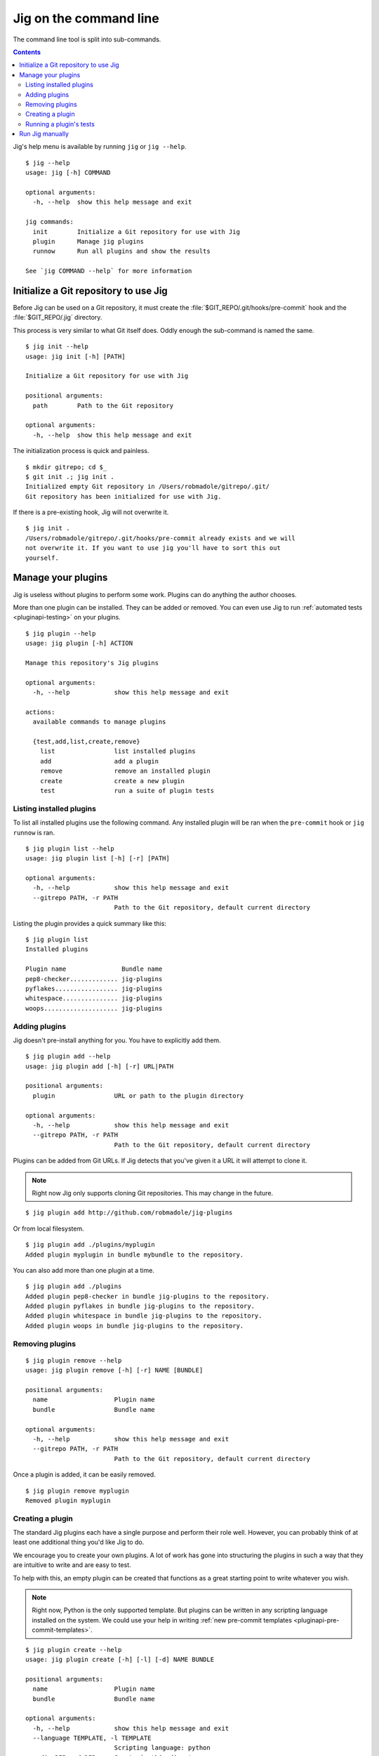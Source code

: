 Jig on the command line
=======================

The command line tool is split into sub-commands.

.. contents::

Jig's help menu is available by running ``jig`` or ``jig --help``.

::

    $ jig --help
    usage: jig [-h] COMMAND

    optional arguments:
      -h, --help  show this help message and exit

    jig commands:
      init        Initialize a Git repository for use with Jig
      plugin      Manage jig plugins
      runnow      Run all plugins and show the results

    See `jig COMMAND --help` for more information

.. _cli-init:

Initialize a Git repository to use Jig
--------------------------------------

Before Jig can be used on a Git repository, it must create the
:file:`$GIT_REPO/.git/hooks/pre-commit` hook and the :file:`$GIT_REPO/.jig`
directory.

This process is very similar to what Git itself does. Oddly enough the
sub-command is named the same.

::

    $ jig init --help
    usage: jig init [-h] [PATH]

    Initialize a Git repository for use with Jig

    positional arguments:
      path        Path to the Git repository

    optional arguments:
      -h, --help  show this help message and exit

The initialization process is quick and painless.

::

    $ mkdir gitrepo; cd $_
    $ git init .; jig init .
    Initialized empty Git repository in /Users/robmadole/gitrepo/.git/
    Git repository has been initialized for use with Jig.

If there is a pre-existing hook, Jig will not overwrite it.

::

    $ jig init .
    /Users/robmadole/gitrepo/.git/hooks/pre-commit already exists and we will
    not overwrite it. If you want to use jig you'll have to sort this out
    yourself.

.. _cli-plugin:

Manage your plugins
-------------------

Jig is useless without plugins to perform some work. Plugins can do anything
the author chooses.

More than one plugin can be installed. They can be added or removed. You can
even use Jig to run :ref:`automated tests <pluginapi-testing>` on your plugins.

::

    $ jig plugin --help
    usage: jig plugin [-h] ACTION

    Manage this repository's Jig plugins

    optional arguments:
      -h, --help            show this help message and exit

    actions:
      available commands to manage plugins

      {test,add,list,create,remove}
        list                list installed plugins
        add                 add a plugin
        remove              remove an installed plugin
        create              create a new plugin
        test                run a suite of plugin tests

.. _cli-plugin-list:

Listing installed plugins
~~~~~~~~~~~~~~~~~~~~~~~~~

To list all installed plugins use the following command. Any installed plugin
will be ran when the ``pre-commit`` hook or ``jig runnow`` is ran.

::

    $ jig plugin list --help
    usage: jig plugin list [-h] [-r] [PATH]

    optional arguments:
      -h, --help            show this help message and exit
      --gitrepo PATH, -r PATH
                            Path to the Git repository, default current directory

Listing the plugin provides a quick summary like this:

::

    $ jig plugin list
    Installed plugins

    Plugin name               Bundle name
    pep8-checker............. jig-plugins
    pyflakes................. jig-plugins
    whitespace............... jig-plugins
    woops.................... jig-plugins

.. _cli-plugin-add:

Adding plugins
~~~~~~~~~~~~~~

Jig doesn't pre-install anything for you. You have to explicitly add them.

::

    $ jig plugin add --help
    usage: jig plugin add [-h] [-r] URL|PATH

    positional arguments:
      plugin                URL or path to the plugin directory

    optional arguments:
      -h, --help            show this help message and exit
      --gitrepo PATH, -r PATH
                            Path to the Git repository, default current directory

Plugins can be added from Git URLs. If Jig detects that you've given it a URL
it will attempt to clone it.

.. note:: Right now Jig only supports cloning Git repositories. This may change
          in the future.

::

    $ jig plugin add http://github.com/robmadole/jig-plugins


Or from local filesystem.

::

    $ jig plugin add ./plugins/myplugin
    Added plugin myplugin in bundle mybundle to the repository.

You can also add more than one plugin at a time.

::

    $ jig plugin add ./plugins
    Added plugin pep8-checker in bundle jig-plugins to the repository.
    Added plugin pyflakes in bundle jig-plugins to the repository.
    Added plugin whitespace in bundle jig-plugins to the repository.
    Added plugin woops in bundle jig-plugins to the repository.

.. _cli-plugin-remove:

Removing plugins
~~~~~~~~~~~~~~~~

::

    $ jig plugin remove --help
    usage: jig plugin remove [-h] [-r] NAME [BUNDLE]

    positional arguments:
      name                  Plugin name
      bundle                Bundle name

    optional arguments:
      -h, --help            show this help message and exit
      --gitrepo PATH, -r PATH
                            Path to the Git repository, default current directory

Once a plugin is added, it can be easily removed.

::

    $ jig plugin remove myplugin
    Removed plugin myplugin

.. _cli-plugin-create:

Creating a plugin
~~~~~~~~~~~~~~~~~

The standard Jig plugins each have a single purpose and perform their role
well. However, you can probably think of at least one additional thing you'd
like Jig to do.

We encourage you to create your own plugins. A lot of work has gone into
structuring the plugins in such a way that they are intuitive to write and are
easy to test.

To help with this, an empty plugin can be created that functions as a great
starting point to write whatever you wish.

.. note:: Right now, Python is the only supported template. But plugins can be
          written in any scripting language installed on the system. We could use your
          help in writing :ref:`new pre-commit templates
          <pluginapi-pre-commit-templates>`.

::

    $ jig plugin create --help
    usage: jig plugin create [-h] [-l] [-d] NAME BUNDLE

    positional arguments:
      name                  Plugin name
      bundle                Bundle name

    optional arguments:
      -h, --help            show this help message and exit
      --language TEMPLATE, -l TEMPLATE
                            Scripting language: python
      --dir DIR, -d DIR     Create in this directory

Plugins have a ``NAME`` and belong in a ``BUNDLE``. The name usually describes
what it does. The bundle can be a company, your name, or an identifier that
groups multiple plugins together.

Example of creating a plugin that checks widgets for the Acme Corporation.

::

    $ jig plugin create widget-checker acme-corp
    Created plugin as ./widget-checker

The :doc:`plugin API <pluginapi>` has more information on where you can go
after you've created a new plugin.

.. _cli-plugin-test:

Running a plugin's tests
~~~~~~~~~~~~~~~~~~~~~~~~

Jig will run automated tests for a plugin if they exist.

For information on ``jig plugin test`` see :ref:`Testing Plugins <pluginapi-testing>`.

.. _cli-runnow:

Run Jig manually
----------------

Jig is normally ran before you commit. The primary purpose is to catch things
that you ordinarily wouldn't add.

But, there are occasions where you want to check your progress and run Jig and
all of your installed plugins without actually committing anything.

For this use case, ``runnow`` exists.

::

    $ jig runnow --help
    usage: jig runnow [-h] [PATH]

    Run all plugins and show the results

    positional arguments:
      path        Path to the Git repository

    optional arguments:
      -h, --help  show this help message and exit

When you call this command, Jig will perform the same motions that happen with
``git commit`` is ran.

::

    $ jig runnow
    ▾  pep8-checker

    ⚠  line 1: a.py
        import foo; import bar; import daz;
         - E702 multiple statements on one line (semicolon)

    ▾  pyflakes

    ⚠  line 1: a.py
        'foo' imported but unused

    ⚠  line 1: a.py
        'bar' imported but unused

    ⚠  line 1: a.py
        'daz' imported but unused

    Ran 3 plugins
        Info 0 Warn 4 Stop 0
